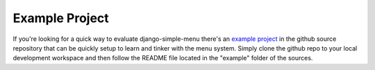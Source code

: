 Example Project
===============

If you're looking for a quick way to evaluate django-simple-menu there's an
`example project <https://github.com/fatbox/django-simple-menu/tree/master/example/>`_
in the github source repository that can be
quickly setup to learn and tinker with the menu system. Simply clone the
github repo to your local development workspace and then follow the README
file located in the "example" folder of the sources.

.. _example project: https://github.com/fatbox/django-simple-menu/tree/master/example/
